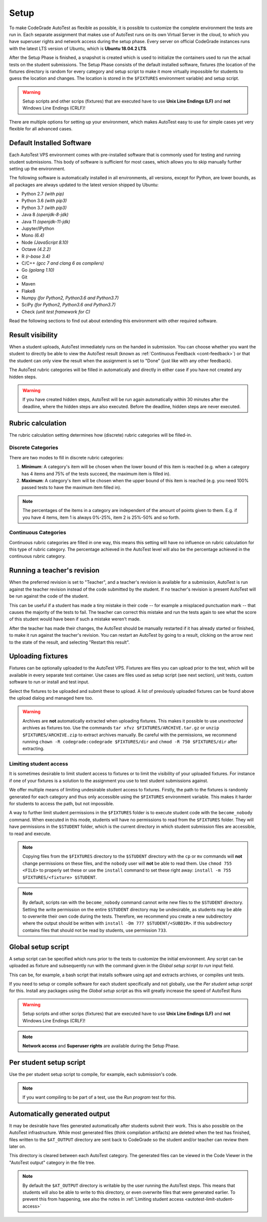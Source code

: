 .. _autotest-setup:

Setup
==================

To make CodeGrade AutoTest as flexible as possible, it is possible to customize
the complete environment the tests are run in. Each separate assignment that
makes use of AutoTest runs on its own Virtual Server in the cloud, to which you
have superuser rights and network access during the setup phase. Every server on
official CodeGrade instances runs with the latest LTS version of Ubuntu, which
is **Ubuntu 18.04.2 LTS**.

After the Setup Phase is finished, a snapshot is created which is used to
initialize the containers used to run the actual tests on the student
submissions. The Setup Phase consists of the default installed software,
fixtures (the location of the fixtures directory is random for every category
and setup script to make it more virtually impossible for students to guess the
location and changes. The location is stored in the ``$FIXTURES`` environment
variable) and setup script.

.. warning::
    Setup scripts and other scrips (fixtures) that are executed have to use
    **Unix Line Endings (LF)** and **not** Windows Line Endings (CRLF)!

There are multiple options for setting up your environment, which makes AutoTest
easy to use for simple cases yet very flexible for all advanced cases.

Default Installed Software
---------------------------

Each AutoTest VPS environment comes with pre-installed software that is
commonly used for testing and running student submissions. This body of software
is sufficient for most cases, which allows you to skip manually further setting
up the environment.

The following software is automatically installed in all environments, all
versions, except for Python, are lower bounds, as all packages are always
updated to the latest version shipped by Ubuntu:

- Python 2.7 *(with pip)*
- Python 3.6 *(with pip3)*
- Python 3.7 *(with pip3)*
- Java 8 *(openjdk-8-jdk)*
- Java 11 *(openjdk-11-jdk)*
- Jupyter/IPython
- Mono *(6.4)*
- Node *(JavaScript 8.10)*
- Octave *(4.2.2)*
- R *(r-base 3.4)*
- C/C++ *(gcc 7 and clang 6 as compilers)*
- Go *(golang 1.10)*
- Git
- Maven
- Flake8
- Numpy *(for Python2, Python3.6 and Python3.7)*
- SciPy *(for Python2, Python3.6 and Python3.7)*
- Check *(unit test framework for C)*

Read the following sections to find out about extending this environment with
other required software.

.. _at-result-visibility:

Result visibility
----------------------

When a student uploads, AutoTest immediately runs on the handed in submission.
You can choose whether you want the student to directly be able to view the
AutoTest result (known as :ref:`Continuous Feedback <cont-feedback>`)
or that the student can only view the result when the assignment is set to "Done" (just like with any other
feedback).

The AutoTest rubric categories will be filled in automatically and directly in
either case if you have not created any hidden steps.

.. warning::
    If you have created hidden steps, AutoTest will be run again automatically
    within 30 minutes after the deadline, where the hidden steps are also executed.
    Before the deadline, hidden steps are never executed.

.. _autotest-setup-rubric-calculation:

Rubric calculation
-------------------

The rubric calculation setting determines how (discrete) rubric categories will
be filled-in.

Discrete Categories
~~~~~~~~~~~~~~~~~~~~

There are two modes to fill in discrete rubric categories:

1. **Minimum**: A category's item will be chosen when the lower bound of this
   item is reached (e.g. when a category has 4 items and 75% of the tests
   succeed, the maximum item is filled in).
2. **Maximum**: A category's item will be chosen when the upper bound of this
   item is reached (e.g. you need 100% passed tests to have the maximum item
   filled in).

.. note::

    The percentages of the items in a category are independent of the amount of
    points given to them. E.g. if you have 4 items, item 1 is always 0%-25%,
    item 2 is 25%-50% and so forth.

Continuous Categories
~~~~~~~~~~~~~~~~~~~~~

Continuous rubric categories are filled in one way, this means this setting will
have no influence on rubric calculation for this type of rubric category. The
percentage achieved in the AutoTest level will also be the percentage achieved
in the continuous rubric category.

.. example::

   You have a continuous rubric category with a maximum of 5 points, and an
   AutoTest level with a maximum of 10 points. If a user achieves 7 AutoTest
   points for this level, in the continuous rubric category the student will
   receive :math:`5 \times \frac{7}{10} = 3.5` points.

Running a teacher's revision
----------------------------

When the preferred revision is set to "Teacher", and a teacher's revision is
available for a submission, AutoTest is run against the teacher revision
instead of the code submitted by the student. If no teacher's revision is
present AutoTest will be run against the code of the student.

This can be useful if a student has made a tiny mistake in their code -- for
example a misplaced punctuation mark -- that causes the majority of the tests
to fail. The teacher can correct this mistake and run the tests again to see
what the score of this student would have been if such a mistake weren't made.

After the teacher has made their changes, the AutoTest should be manually
restarted if it has already started or finished, to make it run against the
teacher's revision. You can restart an AutoTest by going to a result, clicking
on the arrow next to the state of the result, and selecting "Restart this
result".

Uploading fixtures
--------------------

Fixtures can be optionally uploaded to the AutoTest VPS. Fixtures are files you
can upload prior to the test, which will be available in every separate test
container. Use cases are files used as setup script (see next section), unit
tests, custom software to run or install and test input.

Select the fixtures to be uploaded and submit these to upload. A list of
previously uploaded fixtures can be found above the upload dialog and managed
here too.

.. warning::
    Archives are **not** automatically extracted when uploading fixtures. This
    makes it possible to use *unextracted* archives as fixtures too. Use the
    commands ``tar xfvz $FIXTURES/ARCHIVE.tar.gz`` or
    ``unzip $FIXTURES/ARCHIVE.zip`` to extract archives manually. Be careful
    with the permissions, we recommend running ``chown -R codegrade:codegrade
    $FIXTURES/dir`` and ``chmod -R 750 $FIXTURES/dir`` after extracting.

.. _autotest-limit-student-access:

Limiting student access
~~~~~~~~~~~~~~~~~~~~~~~~~~~~~~~~~~~
It is sometimes desirable to limit student access to fixtures or to limit the
visibility of your uploaded fixtures. For instance if one of your fixtures is a
solution to the assignment you use to test student submissions against.

We offer multiple means of limiting undesirable student access to fixtures.
Firstly, the path to the fixtures is randomly generated for each category and
thus only accessible using the ``$FIXTURES`` environment variable. This makes it
harder for students to access the path, but not impossible.

A way to further limit student permissions in the ``$FIXTURES`` folder is to
execute student code with the ``become_nobody`` command. When executed in this
mode, students will have no permissions to read from the ``$FIXTURES`` folder.
They will have permissions in the ``$STUDENT`` folder, which is the current
directory in which student submission files are accessible, to read and
execute.

.. note::
    Copying files from the ``$FIXTURES`` directory to the ``$STUDENT`` directory
    with the ``cp`` or ``mv`` commands will **not** change permissions on these
    files, and the ``nobody`` user will **not** be able to read them. Use
    ``chmod 755 <FILE>`` to properly set these or use the ``install`` command
    to set these right away: ``install -m 755 $FIXTURES/<fixture> $STUDENT``.

.. note::
    By default, scripts ran with the ``become_nobody`` command cannot write
    new files to the ``$STUDENT`` directory. Setting the write permission on
    the entire ``$STUDENT`` directory may be undesirable, as students may be
    able to overwrite their own code during the tests. Therefore, we recommend
    you create a new subdirectory where the output should be written with
    ``install -Dm 777 $STUDENT/<SUBDIR>``. If this subdirectory contains files
    that should not be read by students, use permission ``733``.

Global setup script
---------------------

A setup script can be specified which runs prior to the tests to customize the
initial environment. Any script can be uploaded as fixture and subsequently
run with the command given in the *Global setup script to run* input field.

This can be, for example, a bash script that installs software using apt and
extracts archives, or compiles unit tests.

If you need to setup or compile software for each student specifically and not
globally, use the *Per student setup script* for this. Install any packages
using the *Global setup script* as this will greatly increase the speed of
AutoTest Runs

.. warning::
    Setup scripts and other scrips (fixtures) that are executed have to use
    **Unix Line Endings (LF)** and **not** Windows Line Endings (CRLF)!

.. note::
    **Network access** and **Superuser rights** are available during the Setup
    Phase.

Per student setup script
---------------------------

Use the per student setup script to compile, for example, each submission's code.

.. note::
    If you want compiling to be part of a test, use the *Run program* test for
    this.

.. _autotest-automatically-generated-output:

Automatically generated output
------------------------------

It may be desirable have files generated automatically after students submit
their work. This is also possible on the AutoTest infrastructure. While most
generated files (think compilation artifacts) are deleted when the test has
finished, files written to the ``$AT_OUTPUT`` directory are sent back to
CodeGrade so the student and/or teacher can review them later on.

This directory is cleared between each AutoTest category. The generated files
can be viewed in the Code Viewer in the "AutoTest output" category in the file
tree.

.. note::
    By default the ``$AT_OUTPUT`` directory is writable by the user running the
    AutoTest steps. This means that students will also be able to write to this
    directory, or even overwrite files that were generated earlier. To prevent
    this from happening, see also the notes in :ref:`Limiting student access
    <autotest-limit-student-access>`
